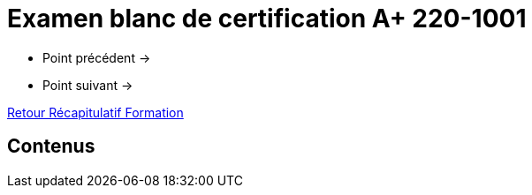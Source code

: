 = Examen blanc de certification A+ 220-1001

* Point précédent -> 
* Point suivant -> 

xref:Formation1/index.adoc[Retour Récapitulatif Formation]

== Contenus